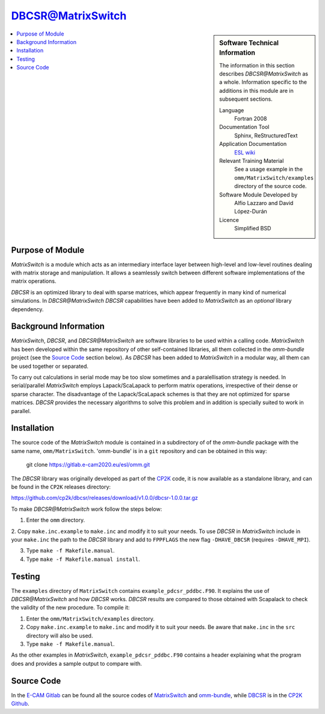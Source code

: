 ##################
DBCSR@MatrixSwitch
##################

.. sidebar:: Software Technical Information

  The information in this section describes `DBCSR@MatrixSwitch` as a whole.
  Information specific to the additions in this module are in subsequent
  sections.

  Language
    Fortran 2008

  Documentation Tool
    Sphinx, ReStructuredText

  Application Documentation
   `ESL wiki <http://esl.cecam.org/MatrixSwitch>`_ 

  Relevant Training Material
    See a usage example in the ``omm/MatrixSwitch/examples`` directory of the source code.

  Software Module Developed by
    Alfio Lazzaro and David López-Durán
  
  Licence
    Simplified BSD

.. contents:: :local:

Purpose of Module
_________________

`MatrixSwitch` is a module which acts as an intermediary interface layer between
high-level and low-level routines
dealing with matrix storage and manipulation. It allows a seamlessly switch
between different software implementations of the matrix operations.

`DBCSR` is an optimized library to deal with sparse matrices, which appear
frequently in many kind of numerical simulations. In `DBCSR@MatrixSwitch`
`DBCSR` capabilities have been added to `MatrixSwitch` as an *optional* 
library dependency.

Background Information
______________________

`MatrixSwitch`, `DBCSR`, and `DBCSR@MatrixSwitch` are software libraries 
to be used within a calling code.
`MatrixSwitch` has been developed within the same repository of other 
self-contained libraries,
all them collected in the `omm-bundle` project (see the `Source Code`_ section below). 
As `DBCSR` has been added to `MatrixSwitch` 
in a modular way, all them can be used together or separated.

To carry out calculations in serial mode may be too slow sometimes and a paralellisation
strategy is needed. In serial/parallel `MatrixSwitch` employs Lapack/ScaLapack to perform 
matrix operations, irrespective of their dense or sparse character.
The disadvantage of the Lapack/ScaLapack schemes is that they are not optimized 
for sparse matrices. `DBCSR` provides the necessary algorithms to solve this problem and 
in addition is specially suited to work in parallel. 

Installation
____________

The source code of the `MatrixSwitch` module is contained in a subdirectory of
of the `omm-bundle` package with the same name, ``omm/MatrixSwitch``.  
'omm-bundle' is in a ``git`` repository and can be obtained in this way: 

  git clone https://gitlab.e-cam2020.eu/esl/omm.git

The `DBCSR` library was originally developed as part of the `CP2K`__ code, it is now
available as a standalone library, and can be found in the ``CP2K`` releases directory:

.. __: https://www.cp2k.org/

https://github.com/cp2k/dbcsr/releases/download/v1.0.0/dbcsr-1.0.0.tar.gz

To make `DBCSR@MatrixSwitch` work follow the steps below:

1. Enter the ``omm`` directory.

2. Copy ``make.inc.example`` to ``make.inc`` and modify it to suit your needs. To use
`DBCSR` in `MatrixSwitch` include in your ``make.inc`` the path to the `DBCSR` library and add 
to ``FPPFLAGS`` the new flag ``-DHAVE_DBCSR`` (requires ``-DHAVE_MPI``).

3. Type ``make -f Makefile.manual``.

4. Type ``make -f Makefile.manual install``.

Testing
_______

The ``examples`` directory of ``MatrixSwitch`` contains ``example_pdcsr_pddbc.F90``. It explains
the use of `DBCSR@MatrixSwitch` and how `DBCSR` works. `DBCSR` results are compared to those
obtained with Scapalack to check the validity of the new procedure. To compile it:

1. Enter the ``omm/MatrixSwitch/examples`` directory.

2. Copy ``make.inc.example`` to ``make.inc`` and modify it to suit your needs.
   Be aware that ``make.inc`` in the ``src`` directory will also be used.

3. Type ``make -f Makefile.manual``.

As the other examples in `MatrixSwitch`, ``example_pdcsr_pddbc.F90`` contains a header 
explaining what the program does and provides a sample output to compare with.

Source Code
___________

In the `E-CAM Gitlab`__ can be found all the source codes of `MatrixSwitch`__
and `omm-bundle`__, while `DBCSR`__ is in the `CP2K`__ `Github`__.
  
.. __: https://gitlab.e-cam2020.eu/ 
.. __: https://gitlab.e-cam2020.eu/esl/omm/tree/master/MatrixSwitch/
.. __: https://gitlab.e-cam2020.eu/esl/omm/
.. __: https://github.com/cp2k/dbcsr/
.. __: https://github.com/cp2k/
.. __: https://github.com/
